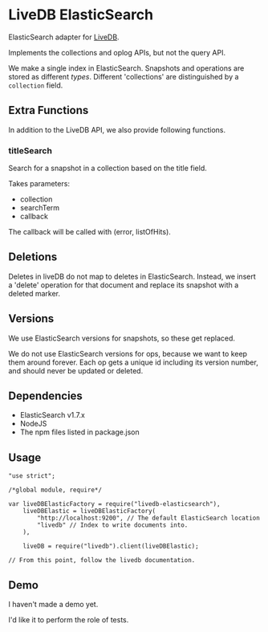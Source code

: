 * LiveDB ElasticSearch
ElasticSearch adapter for [[https://github.com/share/livedb][LiveDB]].

Implements the collections and oplog APIs, but not the query API.

We make a single index in ElasticSearch. Snapshots and operations are stored as different /types/. Different 'collections' are distinguished by a =collection= field.

** Extra Functions
In addition to the LiveDB API, we also provide following functions.

*** titleSearch
Search for a snapshot in a collection based on the title field.

Takes parameters:
 + collection
 + searchTerm
 + callback

The callback will be called with (error, listOfHits).

** Deletions
Deletes in liveDB do not map to deletes in ElasticSearch. Instead, we insert a 'delete' operation for that document and replace its snapshot with a deleted marker.

** Versions
We use ElasticSearch versions for snapshots, so these get replaced.

We do not use ElasticSearch versions for ops, because we want to keep them around forever. Each op gets a unique id including its version number, and should never be updated or deleted.

** Dependencies
 + ElasticSearch v1.7.x
 + NodeJS
 + The npm files listed in package.json

** Usage
#+BEGIN_SRC js2
  "use strict";

  /*global module, require*/

  var liveDBElasticFactory = require("livedb-elasticsearch"),
      liveDBElastic = liveDBElasticFactory(
          "http://localhost:9200", // The default ElasticSearch location
          "livedb" // Index to write documents into.
      ),

      liveDB = require("livedb").client(liveDBElastic);

  // From this point, follow the livedb documentation.
#+END_SRC

** Demo
I haven't made a demo yet.

I'd like it to perform the role of tests.
